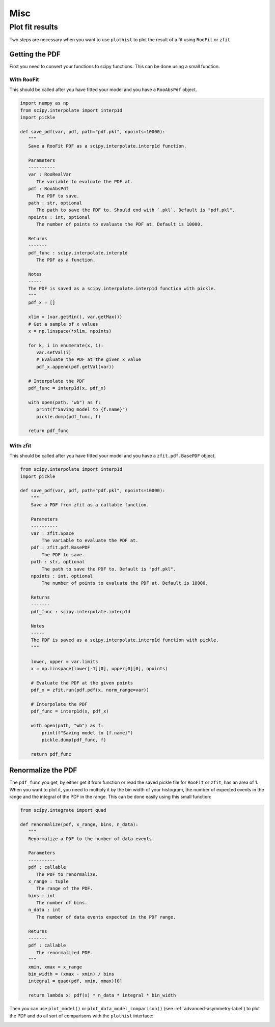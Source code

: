 .. _usage-misc-label:

====
Misc
====

.. _plot-fit-result-label:
Plot fit results
================

Two steps are necessary when you want to use ``plothist`` to plot the result of a fit using ``RooFit`` or ``zfit``.

Getting the PDF
---------------

First you need to convert your functions to scipy functions. This can be done using a small function.

With RooFit
~~~~~~~~~~~

This should be called after you have fitted your model and you have a ``RooAbsPdf`` object.

.. code-block:: python

   import numpy as np
   from scipy.interpolate import interp1d
   import pickle

   def save_pdf(var, pdf, path="pdf.pkl", npoints=10000):
      """
      Save a RooFit PDF as a scipy.interpolate.interp1d function.

      Parameters
      ----------
      var : RooRealVar
         The variable to evaluate the PDF at.
      pdf : RooAbsPdf
         The PDF to save.
      path : str, optional
         The path to save the PDF to. Should end with `.pkl`. Default is "pdf.pkl".
      npoints : int, optional
         The number of points to evaluate the PDF at. Default is 10000.

      Returns
      -------
      pdf_func : scipy.interpolate.interp1d
         The PDF as a function.

      Notes
      -----
      The PDF is saved as a scipy.interpolate.interp1d function with pickle.
      """
      pdf_x = []

      xlim = (var.getMin(), var.getMax())
      # Get a sample of x values
      x = np.linspace(*xlim, npoints)

      for k, i in enumerate(x, 1):
         var.setVal(i)
         # Evaluate the PDF at the given x value
         pdf_x.append(pdf.getVal(var))

      # Interpolate the PDF
      pdf_func = interp1d(x, pdf_x)

      with open(path, "wb") as f:
         print(f"Saving model to {f.name}")
         pickle.dump(pdf_func, f)

      return pdf_func


With zfit
~~~~~~~~~

This should be called after you have fitted your model and you have a ``zfit.pdf.BasePDF`` object.

.. code-block:: python

    from scipy.interpolate import interp1d
    import pickle

    def save_pdf(var, pdf, path="pdf.pkl", npoints=10000):
        """
        Save a PDF from zfit as a callable function.

        Parameters
        ----------
        var : zfit.Space
            The variable to evaluate the PDF at.
        pdf : zfit.pdf.BasePDF
            The PDF to save.
        path : str, optional
            The path to save the PDF to. Default is "pdf.pkl".
        npoints : int, optional
            The number of points to evaluate the PDF at. Default is 10000.

        Returns
        -------
        pdf_func : scipy.interpolate.interp1d

        Notes
        -----
        The PDF is saved as a scipy.interpolate.interp1d function with pickle.
        """

        lower, upper = var.limits
        x = np.linspace(lower[-1][0], upper[0][0], npoints)

        # Evaluate the PDF at the given points
        pdf_x = zfit.run(pdf.pdf(x, norm_range=var))

        # Interpolate the PDF
        pdf_func = interp1d(x, pdf_x)

        with open(path, "wb") as f:
            print(f"Saving model to {f.name}")
            pickle.dump(pdf_func, f)

        return pdf_func


Renormalize the PDF
-------------------

The ``pdf_func`` you get, by either get it from function or read the saved pickle file for ``RooFit`` or ``zfit``, has an area of 1. When you want to plot it, you need to multiply it by the bin width of your histogram, the number of expected events in the range and the integral of the PDF in the range. This can be done easily using this small function:

.. code-block:: python

   from scipy.integrate import quad

   def renormalize(pdf, x_range, bins, n_data):
      """
      Renormalize a PDF to the number of data events.

      Parameters
      ----------
      pdf : callable
         The PDF to renormalize.
      x_range : tuple
         The range of the PDF.
      bins : int
         The number of bins.
      n_data : int
         The number of data events expected in the PDF range.

      Returns
      -------
      pdf : callable
         The renormalized PDF.
      """
      xmin, xmax = x_range
      bin_width = (xmax - xmin) / bins
      integral = quad(pdf, xmin, xmax)[0]

      return lambda x: pdf(x) * n_data * integral * bin_width

Then you can use ``plot_model()`` or ``plot_data_model_comparison()`` (see :ref:`advanced-asymmetry-label`) to plot the PDF and do all sort of comparisons with the ``plothist`` interface:

.. image:: ../img/asymmetry_comparison_advanced.svg
   :alt: Advanced asymmetry comparison
   :width: 500